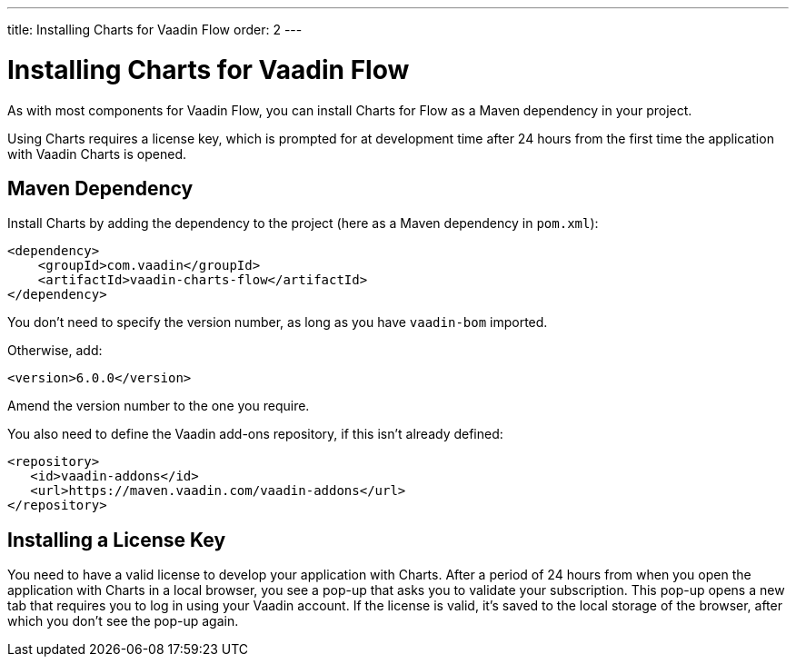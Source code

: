 ---
title: Installing Charts for Vaadin Flow
order: 2
---

[[charts.installing]]
= Installing Charts for Vaadin Flow

As with most components for Vaadin Flow, you can install Charts for Flow as a Maven dependency in your project.

Using Charts requires a license key, which is prompted for at development time after 24 hours from the first time the application with Vaadin Charts is opened.

[[charts.installing.maven]]
== Maven Dependency

Install Charts by adding the dependency to the project (here as a Maven dependency in [filename]`pom.xml`):

[source,xml]
----
<dependency>
    <groupId>com.vaadin</groupId>
    <artifactId>vaadin-charts-flow</artifactId>
</dependency>
----

You don't need to specify the version number, as long as you have `vaadin-bom` imported.

Otherwise, add:

[source,xml]
----
<version>6.0.0</version>
----

Amend the version number to the one you require.

You also need to define the Vaadin add-ons repository, if this isn't already defined:

[source,xml]
----
<repository>
   <id>vaadin-addons</id>
   <url>https://maven.vaadin.com/vaadin-addons</url>
</repository>
----


[[charts.installing.license]]
== Installing a License Key

You need to have a valid license to develop your application with Charts.
After a period of 24 hours from when you open the application with Charts in a local browser, you see a pop-up that asks you to validate your subscription.
This pop-up opens a new tab that requires you to log in using your Vaadin account.
If the license is valid, it's saved to the local storage of the browser, after which you don't see the pop-up again.
